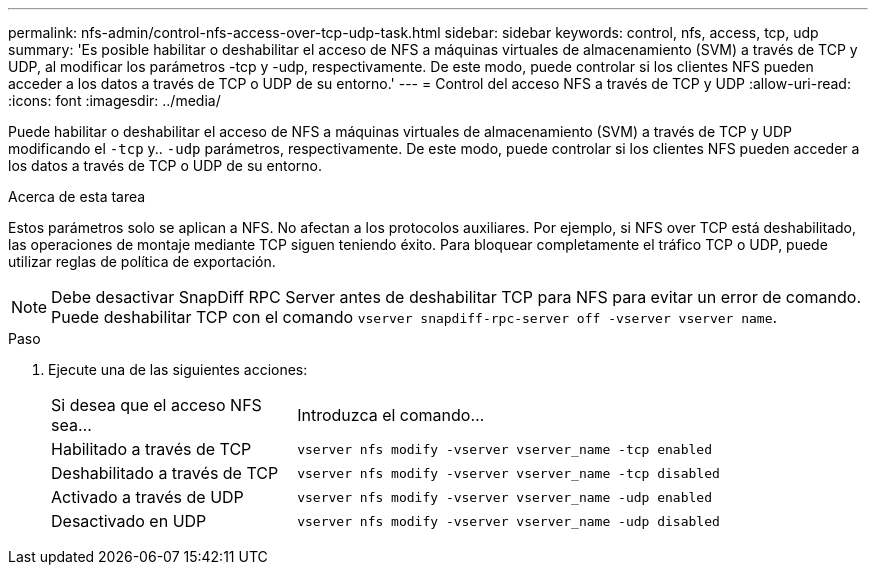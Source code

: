---
permalink: nfs-admin/control-nfs-access-over-tcp-udp-task.html 
sidebar: sidebar 
keywords: control, nfs, access, tcp, udp 
summary: 'Es posible habilitar o deshabilitar el acceso de NFS a máquinas virtuales de almacenamiento (SVM) a través de TCP y UDP, al modificar los parámetros -tcp y -udp, respectivamente. De este modo, puede controlar si los clientes NFS pueden acceder a los datos a través de TCP o UDP de su entorno.' 
---
= Control del acceso NFS a través de TCP y UDP
:allow-uri-read: 
:icons: font
:imagesdir: ../media/


[role="lead"]
Puede habilitar o deshabilitar el acceso de NFS a máquinas virtuales de almacenamiento (SVM) a través de TCP y UDP modificando el `-tcp` y.. `-udp` parámetros, respectivamente. De este modo, puede controlar si los clientes NFS pueden acceder a los datos a través de TCP o UDP de su entorno.

.Acerca de esta tarea
Estos parámetros solo se aplican a NFS. No afectan a los protocolos auxiliares. Por ejemplo, si NFS over TCP está deshabilitado, las operaciones de montaje mediante TCP siguen teniendo éxito. Para bloquear completamente el tráfico TCP o UDP, puede utilizar reglas de política de exportación.

[NOTE]
====
Debe desactivar SnapDiff RPC Server antes de deshabilitar TCP para NFS para evitar un error de comando. Puede deshabilitar TCP con el comando `vserver snapdiff-rpc-server off -vserver vserver name`.

====
.Paso
. Ejecute una de las siguientes acciones:
+
[cols="30,70"]
|===


| Si desea que el acceso NFS sea... | Introduzca el comando... 


 a| 
Habilitado a través de TCP
 a| 
`vserver nfs modify -vserver vserver_name -tcp enabled`



 a| 
Deshabilitado a través de TCP
 a| 
`vserver nfs modify -vserver vserver_name -tcp disabled`



 a| 
Activado a través de UDP
 a| 
`vserver nfs modify -vserver vserver_name -udp enabled`



 a| 
Desactivado en UDP
 a| 
`vserver nfs modify -vserver vserver_name -udp disabled`

|===

